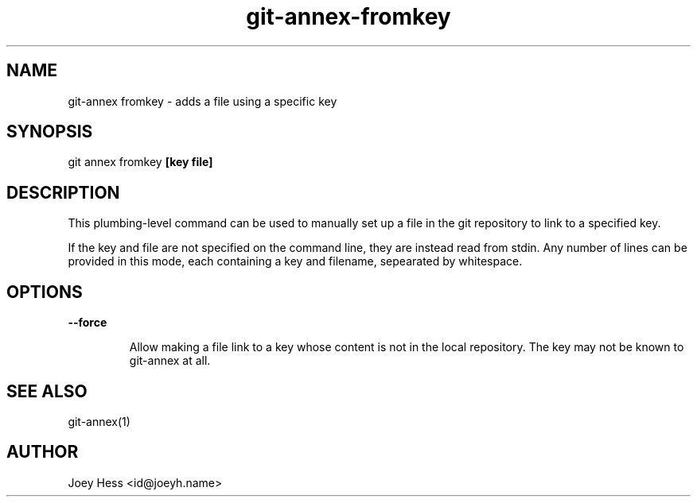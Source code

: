 .TH git-annex-fromkey 1
.SH NAME
git\-annex fromkey \- adds a file using a specific key
.PP
.SH SYNOPSIS
git annex fromkey \fB[key file]\fP
.PP
.SH DESCRIPTION
This plumbing\-level command can be used to manually set up a file
in the git repository to link to a specified key.
.PP
If the key and file are not specified on the command line, they are
instead read from stdin. Any number of lines can be provided in this
mode, each containing a key and filename, sepearated by whitespace.
.PP
.SH OPTIONS
.IP "\fB\-\-force\fP"
.IP
Allow making a file link to a key whose content is not in the local
repository. The key may not be known to git\-annex at all.  
.IP
.SH SEE ALSO
git\-annex(1)
.PP
.SH AUTHOR
Joey Hess <id@joeyh.name>
.PP
.PP

